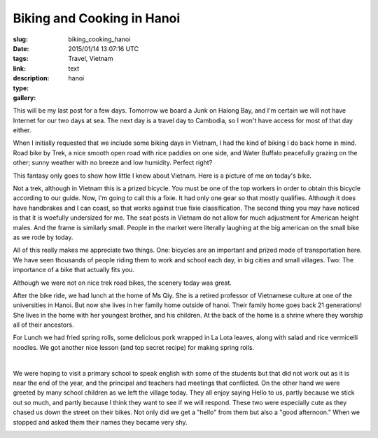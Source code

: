 Biking and Cooking in Hanoi
###########################

:slug: biking_cooking_hanoi
:date: 2015/01/14 13:07:16 UTC
:tags: Travel, Vietnam
:link: 
:description: 
:type: text
:gallery: hanoi

This will be my last post for a few days.  Tomorrow we board a Junk on Halong Bay, and I'm certain we will not have Internet for our two days at sea.  The next day is a travel day to Cambodia, so I won't have access for most of that day either.

When I initially requested that we include some biking days in Vietnam, I had the kind of biking I do back home in mind.  Road bike by Trek, a nice smooth open road with rice paddies on one side, and Water Buffalo peacefully grazing on the other; sunny weather with no breeze and low humidity.   Perfect right?

This fantasy only goes to show how little I knew about Vietnam.  Here is a picture of me on today's bike.  

.. image:: /images/Hanoi/brad_bike.jpg

Not a trek, although in Vietnam this is a prized bicycle.  You must be one of the top workers in order to obtain this bicycle according to our guide.  Now, I'm going to call this a fixie.  It had only one gear so that mostly qualifies.  Although it does have handbrakes and I can coast, so that works against true fixie classification.  The second thing you may have noticed is that it is woefully undersized for me.  The seat posts in Vietnam do not allow for much adjustment for American height males.  And the frame is similarly small.  People in the market were literally laughing at the big american on the small bike as we rode by today.

All of this really makes me appreciate two things.   One:  bicycles are an important and prized mode of transportation here.  We have seen thousands of people riding them to work and school each day, in big cities and small villages.  Two:  The importance of a bike that actually fits you.

Although we were not on nice trek road bikes, the scenery today was great.


After the bike ride, we had lunch at the home of Ms Qiy.  She is a retired professor of Vietnamese culture at one of the universities in Hanoi.  But now she lives in her family home outside of hanoi.  Their family home goes back 21 generations!  She lives in the home with her youngest brother, and his children.   At the back of the home is a shrine where they worship all of their ancestors.

.. image:: /images/Hanoi/hanoi_cooking_1.jpg

For Lunch we had fried spring rolls, some delicious pork wrapped in La Lota leaves, along with salad and rice vermicelli noodles.  We got another nice lesson (and top secret recipe) for making spring rolls.

.. image:: /images/Hanoi/hanoi_cooking_2.jpg

|

.. image:: /images/Hanoi/hanoi_cooking_3.jpg


We were hoping to visit a primary school to speak english with some of the students but that did not work out as it is near the end of the year, and the principal and teachers had meetings that conflicted.  On the other hand we were greeted by many school children as we left the village today.  They all enjoy saying Hello to us, partly because we stick out so much, and partly because I think they want to see if we will respond.  These two were especially cute as they chased us down the street on their bikes.  Not only did we get a "hello" from them but also a "good afternoon."  When we stopped and asked them their names they became very shy.

.. image:: /images/Hanoi/hanoi_children.jpg

